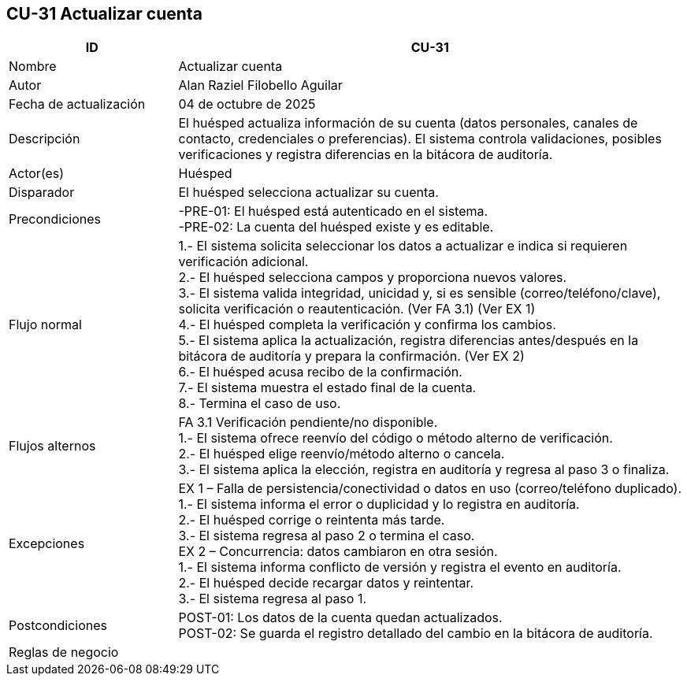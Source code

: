 == CU-31 Actualizar cuenta
[cols="25,~",options="header"]
|===
| ID | CU-31
| Nombre | Actualizar cuenta
| Autor | Alan Raziel Filobello Aguilar
| Fecha de actualización | 04 de octubre de 2025
| Descripción | El huésped actualiza información de su cuenta (datos personales, canales de contacto, credenciales o preferencias). El sistema controla validaciones, posibles verificaciones y registra diferencias en la bitácora de auditoría.
| Actor(es) | Huésped
| Disparador | El huésped selecciona actualizar su cuenta.
| Precondiciones | -PRE-01: El huésped está autenticado en el sistema. +
-PRE-02: La cuenta del huésped existe y es editable.
| Flujo normal |
1.- El sistema solicita seleccionar los datos a actualizar e indica si requieren verificación adicional. +
2.- El huésped selecciona campos y proporciona nuevos valores. +
3.- El sistema valida integridad, unicidad y, si es sensible (correo/teléfono/clave), solicita verificación o reautenticación. (Ver FA 3.1) (Ver EX 1) +
4.- El huésped completa la verificación y confirma los cambios. +
5.- El sistema aplica la actualización, registra diferencias antes/después en la bitácora de auditoría y prepara la confirmación. (Ver EX 2) +
6.- El huésped acusa recibo de la confirmación. +
7.- El sistema muestra el estado final de la cuenta. +
8.- Termina el caso de uso.
| Flujos alternos |
FA 3.1 Verificación pendiente/no disponible. +
1.- El sistema ofrece reenvío del código o método alterno de verificación. +
2.- El huésped elige reenvío/método alterno o cancela. +
3.- El sistema aplica la elección, registra en auditoría y regresa al paso 3 o finaliza.
| Excepciones |
EX 1 – Falla de persistencia/conectividad o datos en uso (correo/teléfono duplicado). +
1.- El sistema informa el error o duplicidad y lo registra en auditoría. +
2.- El huésped corrige o reintenta más tarde. +
3.- El sistema regresa al paso 2 o termina el caso. +
EX 2 – Concurrencia: datos cambiaron en otra sesión. +
1.- El sistema informa conflicto de versión y registra el evento en auditoría. +
2.- El huésped decide recargar datos y reintentar. +
3.- El sistema regresa al paso 1.
| Postcondiciones | POST-01: Los datos de la cuenta quedan actualizados. +
POST-02: Se guarda el registro detallado del cambio en la bitácora de auditoría.
| Reglas de negocio |
|===
